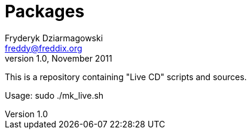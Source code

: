Packages
========
Fryderyk Dziarmagowski <freddy@freddix.org>
v1.0, November 2011

This is a repository containing "Live CD" scripts and sources.

Usage:
sudo ./mk_live.sh

